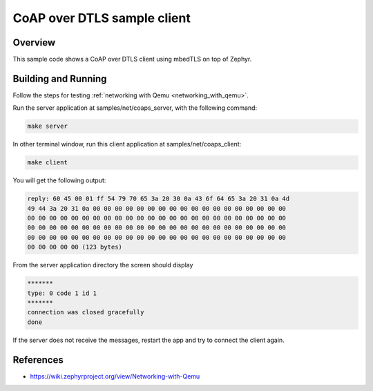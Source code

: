 CoAP over DTLS sample client
############################

Overview
========
This sample code shows a CoAP over DTLS client using mbedTLS on top of Zephyr.

Building and Running
====================

Follow the steps for testing :ref:`networking with Qemu <networking_with_qemu>`.

Run the server application at samples/net/coaps_server, with the following
command:

.. code-block:: console

	make server

In other terminal window, run this client application at samples/net/coaps_client:

.. code-block:: console

	make client

You will get the following output:

.. code-block:: console

	reply: 60 45 00 01 ff 54 79 70 65 3a 20 30 0a 43 6f 64 65 3a 20 31 0a 4d
	49 44 3a 20 31 0a 00 00 00 00 00 00 00 00 00 00 00 00 00 00 00 00 00 00
	00 00 00 00 00 00 00 00 00 00 00 00 00 00 00 00 00 00 00 00 00 00 00 00
	00 00 00 00 00 00 00 00 00 00 00 00 00 00 00 00 00 00 00 00 00 00 00 00
	00 00 00 00 00 00 00 00 00 00 00 00 00 00 00 00 00 00 00 00 00 00 00 00
	00 00 00 00 00 (123 bytes)

From the server application directory the screen should display

.. code-block:: console

	*******
	type: 0 code 1 id 1
	*******
	connection was closed gracefully
	done

If the server does not receive the  messages, restart the app and try to connect
the client again.

References
==========

* https://wiki.zephyrproject.org/view/Networking-with-Qemu
